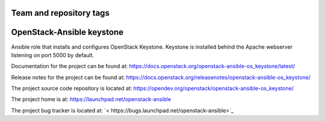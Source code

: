 ========================
Team and repository tags
========================

.. image:: https://governance.openstack.org/tc/badges/openstack-ansible-os_keystone.svg
    :target: https://governance.openstack.org/tc/reference/tags/index.html

.. Change things from this point on

==========================
OpenStack-Ansible keystone
==========================

Ansible role that installs and configures OpenStack Keystone. Keystone is
installed behind the Apache webserver listening on port 5000 by default.

Documentation for the project can be found at:
`<https://docs.openstack.org/openstack-ansible-os_keystone/latest/>`_

Release notes for the project can be found at:
`<https://docs.openstack.org/releasenotes/openstack-ansible-os_keystone/>`_

The project source code repository is located at:
`<https://opendev.org/openstack/openstack-ansible-os_keystone/>`_

The project home is at:
`<https://launchpad.net/openstack-ansible>`_

The project bug tracker is located at:
`< https://bugs.launchpad.net/openstack-ansible>`_

